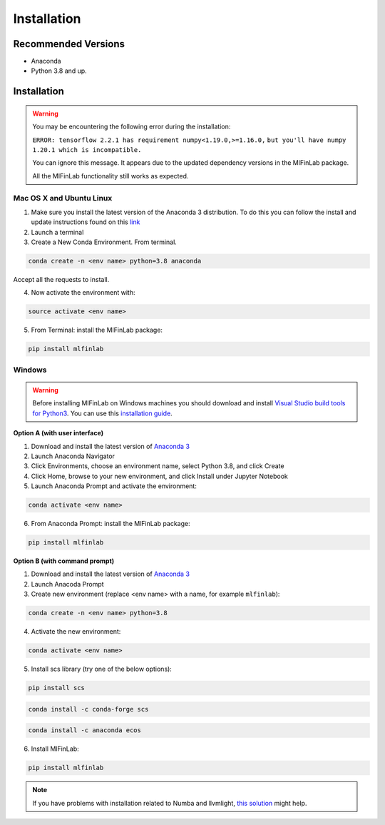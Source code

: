 
============
Installation
============

Recommended Versions
####################

* Anaconda
* Python 3.8 and up.

Installation
############

.. warning::

    You may be encountering the following error during the installation:

    ``ERROR: tensorflow 2.2.1 has requirement numpy<1.19.0,>=1.16.0,``
    ``but you'll have numpy 1.20.1 which is incompatible.``

    You can ignore this message. It appears due to the updated dependency versions in the MlFinLab package.

    All the MlFinLab functionality still works as expected.

Mac OS X and Ubuntu Linux
*************************

1. Make sure you install the latest version of the Anaconda 3 distribution. To do this you can follow the install and update instructions found on this `link <https://www.anaconda.com/download/#mac>`_
2. Launch a terminal
3. Create a New Conda Environment. From terminal.

.. code-block::

   conda create -n <env name> python=3.8 anaconda

Accept all the requests to install.

4. Now activate the environment with:

.. code-block::

   source activate <env name>

5. From Terminal: install the MlFinLab package:

.. code-block::

   pip install mlfinlab

Windows
*******

.. warning::

    Before installing MlFinLab on Windows machines you should download and install
    `Visual Studio build tools for Python3 <https://visualstudio.microsoft.com/thank-you-downloading-visual-studio/?sku=BuildTools&rel=16>`_.
    You can use this `installation guide <https://drive.google.com/file/d/0B4GsMXCRaSSIOWpYQkstajlYZ0tPVkNQSElmTWh1dXFaYkJr/view?usp=sharing>`_.

**Option A (with user interface)**

1. Download and install the latest version of `Anaconda 3 <https://www.anaconda.com/distribution/#download-section>`__
2. Launch Anaconda Navigator
3. Click Environments, choose an environment name, select Python 3.8, and click Create
4. Click Home, browse to your new environment, and click Install under Jupyter Notebook
5. Launch Anaconda Prompt and activate the environment:

.. code-block::

   conda activate <env name>

6. From Anaconda Prompt: install the MlFinLab package:

.. code-block::

   pip install mlfinlab

**Option B (with command prompt)**

1. Download and install the latest version of `Anaconda 3 <https://www.anaconda.com/distribution/#download-section>`__
2. Launch Anacoda Prompt
3. Create new environment (replace <env name> with a name, for example ``mlfinlab``):

.. code-block::

   conda create -n <env name> python=3.8

4. Activate the new environment:

.. code-block::

   conda activate <env name>

5. Install scs library (try one of the below options):

.. code-block::

   pip install scs

.. code-block::

   conda install -c conda-forge scs

.. code-block::

   conda install -c anaconda ecos

6. Install MlFinLab:

.. code-block::

   pip install mlfinlab

.. Note::

    If you have problems with installation related to Numba and llvmlight, `this solution <https://github.com/hudson-and-thames/mlfinlab/issues/448>`_ might help.

